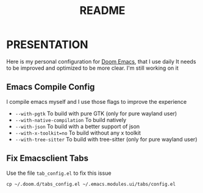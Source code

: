 #+title: README

* PRESENTATION
    Here is my personal configuration for [[https://github.com/doomemacs/doomemacs][Doom Emacs]], that I use daily
It needs to be improved and optimized to be more clear. I'm still working on it

** Emacs Compile Config
I compile emacs myself and I use those flags to improve the experience
 + ~--with-pgtk~ To build with pure GTK (only for pure wayland user)
 + ~--with-native-compilation~  To build natively
 + ~--with-json~ To build with a better support of json
 + ~--with-x-toolkit=no~ To build without any x toolkit
 + ~--with-tree-sitter~ To build with tree-sitter (only for pure wayland user)

** Fix Emacsclient Tabs
Use the file ~tab_config.el~ to fix this issue

#+begin_src shell
cp ~/.doom.d/tabs_config.el ~/.emacs.modules.ui/tabs/config.el
#+end_src
